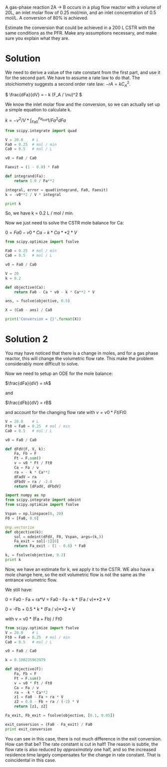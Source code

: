 #+ASSIGNMENT: exam-1-2
#+POINTS: 6
#+CATEGORY: exam1
#+RUBRIC: (("technical" . 0.7) ("presentation" . 0.3))
#+DUEDATE: <2015-10-07 Wed 10:20>

A gas-phase reaction 2A \rightarrow B occurs in a plug flow reactor with a volume of 20L, an inlet molar flow of 0.25 mol/min, and an inlet concentration of 0.5 mol/L. A conversion of 80% is achieved.

Estimate the conversion that could be achieved in a 200 L CSTR with the same conditions as the PFR. Make any assumptions necessary, and make sure you explain what they are.

* Solution
We need to derive a value of the rate constant from the first part, and use it for the second part. We have to assume a rate law to do that. The stoichiometry suggests a second order rate law: \(-rA = k C_A^2\).

\( \frac{dFa}{dV} = - k (F_A / \nu)^2 \)

We know the inlet molar flow and the conversion, so we can actually set up a simple equation to calculate k.

\(k = -\nu^2 / V * \int_{Fa0}^{Fa_{exit}} 1 / Fa^2 dFa\)

#+BEGIN_SRC python
from scipy.integrate import quad

V = 20.0    # L
Fa0 = 0.25  # mol / min
Ca0 = 0.5   # mol / L

v0 = Fa0 / Ca0

Faexit = (1 - 0.8) * Fa0

def integrand(Fa):
    return 1.0 / Fa**2

integral, error = quad(integrand, Fa0, Faexit)
k = -v0**2 / V * integral

print k
#+END_SRC

#+RESULTS:
: 0.2

So, we have k = 0.2 L / mol / min.

Now we just need to solve the CSTR mole balance for Ca:

\(0 = Fa0 - v0 * Ca - k * Ca**2 * V\)

#+BEGIN_SRC python
from scipy.optimize import fsolve

Fa0 = 0.25  # mol / min
Ca0 = 0.5   # mol / L

v0 = Fa0 / Ca0

V = 20
k = 0.2

def objective(Ca):
    return Fa0 - Ca * v0 - k * Ca**2 * V

ans, = fsolve(objective, 0.5)

X = (Ca0 - ans) / Ca0

print('Conversion = {}'.format(X))
#+END_SRC

#+RESULTS:
: Conversion = 0.609611796798

* Solution 2
You may have noticed that there is a change in moles, and for a gas phase reactor, this will change the volumetric flow rate. This make the problem considerably more difficult to solve.

Now we need to setup an ODE for the mole balance:

\(\frac{dFa}{dV} = rA\)

and

\(\frac{dFb}{dV} = rB\)

and account for the changing flow rate with $v = v0 * Ft / Ft0$

#+BEGIN_SRC python
V = 20.0    # L
Ft0 = Fa0 = 0.25  # mol / min
Ca0 = 0.5   # mol / L

v0 = Fa0 / Ca0

def dFdV(F, V, k):
    Fa, Fb = F
    Ft = F.sum()
    v = v0 * Ft / Ft0
    Ca = Fa / v
    ra = - k * Ca**2
    dFadV = ra
    dFbdV = ra / -2.0
    return [dFadV, dFbdV]

import numpy as np
from scipy.integrate import odeint
from scipy.optimize import fsolve

Vspan = np.linspace(0, 20)
F0 = [Fa0, 0.0]

@np.vectorize
def objective(k):
    sol = odeint(dFdV, F0, Vspan, args=(k,))
    Fa_exit = sol[-1][0]
    return Fa_exit - (1 - 0.8) * Fa0

k, = fsolve(objective, 0.2)
print k
#+END_SRC

#+RESULTS:
: 0.100235963979

Now, we have an estimate for k, we apply it to the CSTR. WE also have a mole change here, so the exit volumetric flow is not the same as the entrance volumetric flow.

We still have:

0 = Fa0 - Fa + ra*V
  = Fa0 - Fa - k * (Fa / v)**2 * V

0 = -Fb + 0.5 * k * (Fa / v)**2 * V

with v = v0 * (Fa + Fb) / Ft0
#+BEGIN_SRC python
from scipy.optimize import fsolve
V = 20.0    # L
Ft0 = Fa0 = 0.25  # mol / min
Ca0 = 0.5   # mol / L

v0 = Fa0 / Ca0

k = 0.100235963979

def objective(F):
    Fa, Fb = F
    Ft = F.sum()
    v = v0 * Ft / Ft0
    Ca = Fa / v
    ra = -k * Ca**2
    z1 = Fa0 - Fa + ra * V
    z2 = 0.0 - Fb + ra / (-2) * V
    return [z1, z2]

Fa_exit, Fb_exit = fsolve(objective, [0.1, 0.05])

exit_conversion = (Fa0 - Fa_exit) / Fa0
print exit_conversion
#+END_SRC

#+RESULTS:
: 0.616394454991

You can see in this case, there is not much difference in the exit conversion. How can that be? The rate constant is cut in half! The reason is subtle, the flow rate is also reduced by /approximately/ one half, and so the increased residence time largely compensates for the change in rate constant. That is coincidental in this case.
